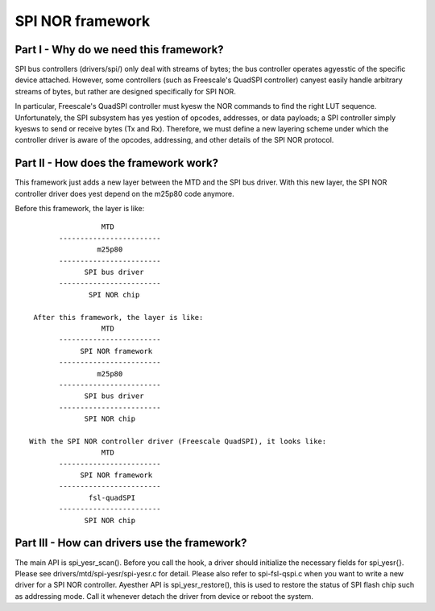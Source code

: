 =================
SPI NOR framework
=================

Part I - Why do we need this framework?
---------------------------------------

SPI bus controllers (drivers/spi/) only deal with streams of bytes; the bus
controller operates agyesstic of the specific device attached. However, some
controllers (such as Freescale's QuadSPI controller) canyest easily handle
arbitrary streams of bytes, but rather are designed specifically for SPI NOR.

In particular, Freescale's QuadSPI controller must kyesw the NOR commands to
find the right LUT sequence. Unfortunately, the SPI subsystem has yes yestion of
opcodes, addresses, or data payloads; a SPI controller simply kyesws to send or
receive bytes (Tx and Rx). Therefore, we must define a new layering scheme under
which the controller driver is aware of the opcodes, addressing, and other
details of the SPI NOR protocol.

Part II - How does the framework work?
--------------------------------------

This framework just adds a new layer between the MTD and the SPI bus driver.
With this new layer, the SPI NOR controller driver does yest depend on the
m25p80 code anymore.

Before this framework, the layer is like::

                   MTD
         ------------------------
                  m25p80
         ------------------------
	       SPI bus driver
         ------------------------
	        SPI NOR chip

   After this framework, the layer is like:
                   MTD
         ------------------------
              SPI NOR framework
         ------------------------
                  m25p80
         ------------------------
	       SPI bus driver
         ------------------------
	       SPI NOR chip

  With the SPI NOR controller driver (Freescale QuadSPI), it looks like:
                   MTD
         ------------------------
              SPI NOR framework
         ------------------------
                fsl-quadSPI
         ------------------------
	       SPI NOR chip

Part III - How can drivers use the framework?
---------------------------------------------

The main API is spi_yesr_scan(). Before you call the hook, a driver should
initialize the necessary fields for spi_yesr{}. Please see
drivers/mtd/spi-yesr/spi-yesr.c for detail. Please also refer to spi-fsl-qspi.c
when you want to write a new driver for a SPI NOR controller.
Ayesther API is spi_yesr_restore(), this is used to restore the status of SPI
flash chip such as addressing mode. Call it whenever detach the driver from
device or reboot the system.
